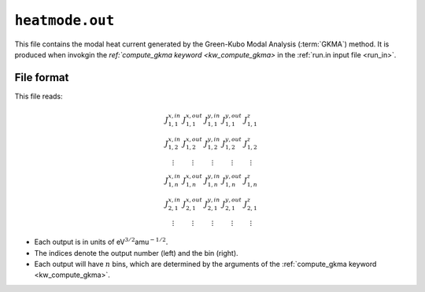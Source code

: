 .. _heatmode_out:
.. index::
   single: heatmode.out (output file)

``heatmode.out``
================

This file contains the modal heat current generated by the Green-Kubo Modal Analysis (:term:`GKMA`) method.
It is produced when invokgin the `ref:`compute_gkma keyword <kw_compute_gkma>` in the :ref:`run.in input file <run_in>`.

File format
-----------
This file reads:

.. math::

   \begin{array}{ccccc}
   J^{x,in}_{1,1}
   & J^{x,out}_{1,1}
   & J^{y,in}_{1,1}
   & J^{y,out}_{1,1}
   & J^{z}_{1,1}
   \\
   J^{x,in}_{1,2}
   & J^{x,out}_{1,2}
   & J^{y,in}_{1,2}
   & J^{y,out}_{1,2}
   & J^{z}_{1,2}
   \\
   \vdots
   & \vdots
   & \vdots
   & \vdots
   & \vdots
   \\
   J^{x,in}_{1,n}
   & J^{x,out}_{1,n}
   & J^{y,in}_{1,n}
   & J^{y,out}_{1,n}
   & J^{z}_{1,n}
   \\
   J^{x,in}_{2,1}
   & J^{x,out}_{2,1}
   & J^{y,in}_{2,1}
   & J^{y,out}_{2,1}
   & J^{z}_{2,1}
   \\
   \vdots
   & \vdots
   & \vdots
   & \vdots
   & \vdots
   \end{array}

* Each output is in units of eV\ :math:`^{3/2}`\ amu\ :math:`^{-1/2}`.
* The indices denote the output number (left) and the bin (right).
* Each output will have :math:`n` bins, which are determined by the arguments of the :ref:`compute_gkma keyword <kw_compute_gkma>`.
